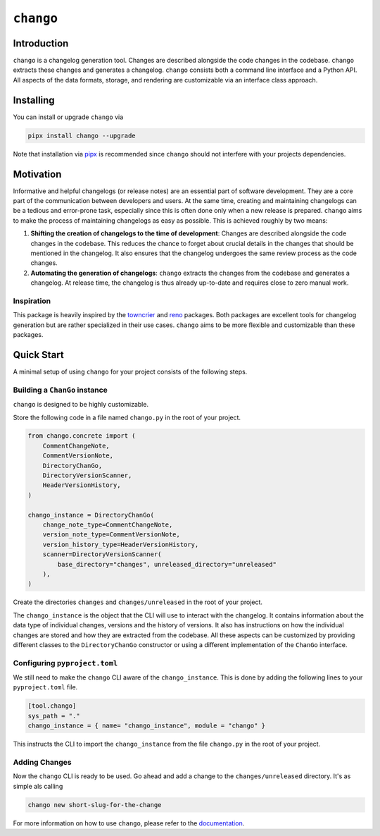 ``chango``
==========

.. image:: https://img.shields.io/pypi/v/chango.svg
   :target: https://pypi.org/project/chango/
   :alt: PyPi Package Version

.. image:: https://img.shields.io/pypi/pyversions/chango.svg
   :target: https://pypi.org/project/chango/
   :alt: Supported Python versions

.. image:: https://readthedocs.org/projects/chango/badge/?version=stable
   :target: https://chango.readthedocs.io/
   :alt: Documentation Status

.. image:: https://img.shields.io/pypi/l/chango.svg
   :target: https://mit-license.org/
   :alt: MIT License

.. image:: https://github.com/Bibo-Joshi/chango/actions/workflows/unit_tests.yml/badge.svg?branch=main
   :target: https://github.com/Bibo-Joshi/chango/
   :alt: Github Actions workflow

.. image:: https://codecov.io/gh/Bibo-Joshi/chango/graph/badge.svg?token=H1HUA2FDR3
   :target: https://codecov.io/gh/Bibo-Joshi/chango
   :alt: Code coverage

.. image:: https://results.pre-commit.ci/badge/github/Bibo-Joshi/chango/main.svg
   :target: https://results.pre-commit.ci/latest/github/Bibo-Joshi/chango/main
   :alt: pre-commit.ci status

.. image:: https://img.shields.io/endpoint?url=https://raw.githubusercontent.com/astral-sh/ruff/main/assets/badge/v2.json
    :target: https://github.com/astral-sh/ruff
    :alt: Ruff

Introduction
------------

``chango`` is a changelog generation tool.
Changes are described alongside the code changes in the codebase.
``chango`` extracts these changes and generates a changelog.
``chango`` consists both a command line interface and a Python API.
All aspects of the data formats, storage, and rendering are customizable via an interface class approach.

Installing
----------

You can install or upgrade ``chango`` via

.. code:: shell

    pipx install chango --upgrade

Note that installation via `pipx <https://pipx.pypa.io/stable/>`_ is recommended since ``chango`` should not interfere with your projects dependencies.

Motivation
----------

Informative and helpful changelogs (or release notes) are an essential part of software development.
They are a core part of the communication between developers and users.
At the same time, creating and maintaining changelogs can be a tedious and error-prone task, especially since this is often done only when a new release is prepared.
``chango`` aims to make the process of maintaining changelogs as easy as possible.
This is achieved roughly by two means:

1. **Shifting the creation of changelogs to the time of development**:
   Changes are described alongside the code changes in the codebase.
   This reduces the chance to forget about crucial details in the changes that should be mentioned in the changelog.
   It also ensures that the changelog undergoes the same review process as the code changes.
2. **Automating the generation of changelogs**:
   ``chango`` extracts the changes from the codebase and generates a changelog.
   At release time, the changelog is thus already up-to-date and requires close to zero manual work.

Inspiration
~~~~~~~~~~~

This package is heavily inspired by the `towncrier <https://towncrier.readthedocs.io/>`_  and `reno <https://reno.readthedocs.io/>`_ packages.
Both packages are excellent tools for changelog generation but are rather specialized in their use cases.
``chango`` aims to be more flexible and customizable than these packages.

Quick Start
-----------

A minimal setup of using ``chango`` for your project consists of the following steps.

Building a ``ChanGo`` instance
~~~~~~~~~~~~~~~~~~~~~~~~~~~~~~

``chango`` is designed to be highly customizable.

Store the following code in a file named ``chango.py`` in the root of your project.

.. code:: python

    from chango.concrete import (
        CommentChangeNote,
        CommentVersionNote,
        DirectoryChanGo,
        DirectoryVersionScanner,
        HeaderVersionHistory,
    )

    chango_instance = DirectoryChanGo(
        change_note_type=CommentChangeNote,
        version_note_type=CommentVersionNote,
        version_history_type=HeaderVersionHistory,
        scanner=DirectoryVersionScanner(
            base_directory="changes", unreleased_directory="unreleased"
        ),
    )

Create the directories ``changes`` and ``changes/unreleased`` in the root of your project.

The ``chango_instance`` is the object that the CLI will use to interact with the changelog.
It contains information about the data type of individual changes, versions and the history of versions.
It also has instructions on how the individual changes are stored and how they are extracted from the codebase.
All these aspects can be customized by providing different classes to the ``DirectoryChanGo`` constructor or using a different implementation of the ``ChanGo`` interface.

Configuring ``pyproject.toml``
~~~~~~~~~~~~~~~~~~~~~~~~~~~~~~

We still need to make the ``chango`` CLI aware of the ``chango_instance``.
This is done by adding the following lines to your ``pyproject.toml`` file.

.. code:: toml

    [tool.chango]
    sys_path = "."
    chango_instance = { name= "chango_instance", module = "chango" }

This instructs the CLI to import the ``chango_instance`` from the file ``chango.py`` in the root of your project.

Adding Changes
~~~~~~~~~~~~~~~

Now the ``chango`` CLI is ready to be used.
Go ahead and add a change to the ``changes/unreleased`` directory.
It's as simple als calling

.. code:: shell

    chango new short-slug-for-the-change

For more information on how to use ``chango``, please refer to the `documentation <https://chango.readthedocs.io/>`_.